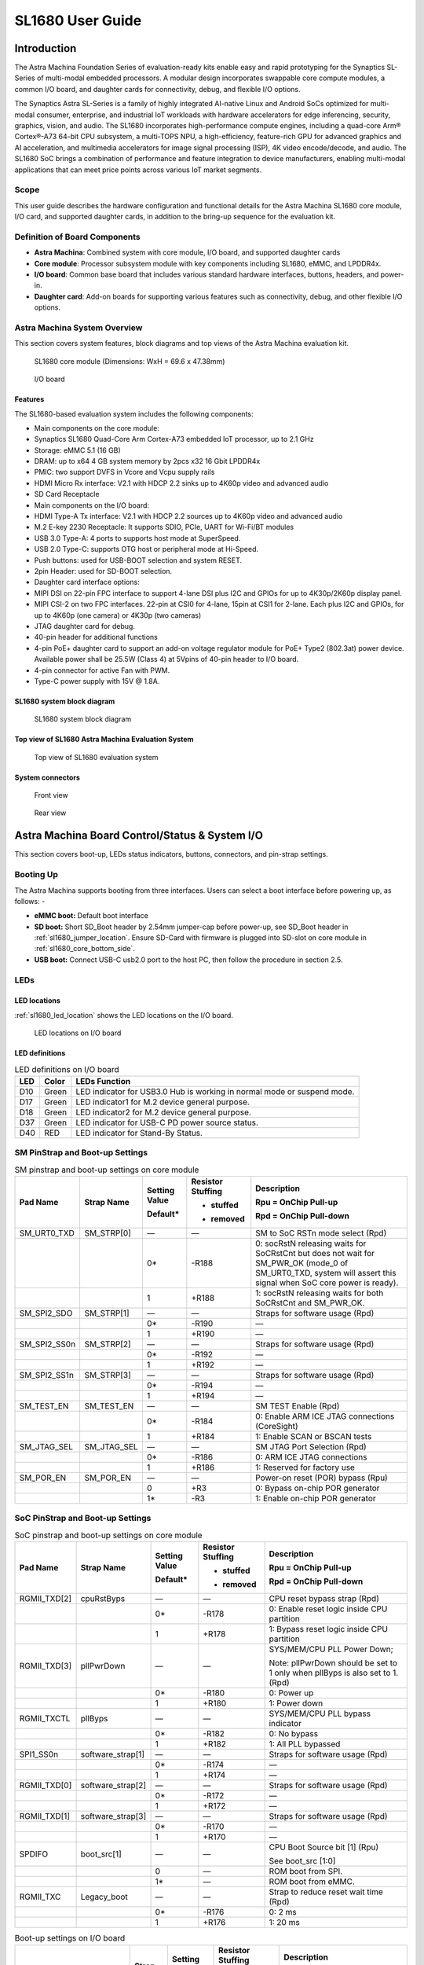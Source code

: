 SL1680 User Guide
*****************

Introduction
============

The Astra Machina Foundation Series of evaluation-ready kits
enable easy and rapid prototyping for the Synaptics SL-Series of
multi-modal embedded processors. A modular design incorporates swappable
core compute modules, a common I/O board, and daughter cards for
connectivity, debug, and flexible I/O options.

The Synaptics Astra SL-Series is a family of highly integrated AI-native
Linux and Android SoCs optimized for multi-modal
consumer, enterprise, and industrial IoT workloads with hardware
accelerators for edge inferencing, security, graphics, vision, and
audio. The SL1680 incorporates high-performance compute engines,
including a quad-core Arm® Cortex®-A73 64-bit CPU subsystem, a
multi-TOPS NPU, a high-efficiency, feature-rich GPU for advanced
graphics and AI acceleration, and multimedia accelerators for image
signal processing (ISP), 4K video encode/decode, and audio. The SL1680
SoC brings a combination of performance and feature integration to
device manufacturers, enabling multi-modal applications that can meet
price points across various IoT market segments.

Scope
-----

This user guide describes the hardware configuration and functional
details for the Astra Machina SL1680 core module, I/O card, and
supported daughter cards, in addition to the bring-up sequence for the
evaluation kit.

Definition of Board Components
------------------------------

-  **Astra Machina**: Combined system with core module, I/O board, and
   supported daughter cards

-  **Core module**: Processor subsystem module with key components
   including SL1680, eMMC, and LPDDR4x.

-  **I/O board**: Common base board that includes various standard
   hardware interfaces, buttons, headers, and power-in.

-  **Daughter card**: Add-on boards for supporting various features such
   as connectivity, debug, and other flexible I/O options.

Astra Machina System Overview
-----------------------------

This section covers system features, block diagrams and top views of the
Astra Machina evaluation kit.

.. figure:: ./media/sl1680/image5.png
   :width: 6.0625in
   :height: 3.67442in

   SL1680 core module (Dimensions: WxH = 69.6 x 47.38mm)

.. figure:: ./media/sl1680/image6.png
   :width: 4.27729in
   :height: 3.29114in

   I/O board

Features
~~~~~~~~

The SL1680-based evaluation system includes the following components:

-  Main components on the core module:

-  Synaptics SL1680 Quad-Core Arm Cortex-A73
   embedded IoT processor, up to 2.1 GHz

-  Storage: eMMC 5.1 (16 GB)

-  DRAM: up to x64 4 GB system memory by 2pcs x32 16 Gbit LPDDR4x

-  PMIC: two support DVFS in Vcore and Vcpu supply rails

-  HDMI Micro Rx interface: V2.1 with HDCP 2.2 sinks up to 4K60p video
   and advanced audio

-  SD Card Receptacle

-  Main components on the I/O board:

-  HDMI Type-A Tx interface: V2.1 with HDCP 2.2 sources up to 4K60p
   video and advanced audio

-  M.2 E-key 2230 Receptacle: It supports SDIO, PCIe, UART for Wi-Fi/BT
   modules

-  USB 3.0 Type-A: 4 ports to supports host mode at SuperSpeed.

-  USB 2.0 Type-C: supports OTG host or peripheral mode at Hi-Speed.

-  Push buttons: used for USB-BOOT selection and system RESET.

-  2pin Header: used for SD-BOOT selection.

-  Daughter card interface options:

-  MIPI DSI on 22-pin FPC interface to support 4-lane DSI plus I2C and
   GPIOs for up to 4K30p/2K60p display panel.

-  MIPI CSI-2 on two FPC interfaces. 22-pin at CSI0 for 4-lane, 15pin at
   CSI1 for 2-lane. Each plus I2C and GPIOs, for up to 4K60p (one
   camera) or 4K30p (two cameras)

-  JTAG daughter card for debug.

-  40-pin header for additional functions

-  4-pin PoE+ daughter card to support an add-on voltage regulator
   module for PoE+ Type2 (802.3at) power device. Available power shall
   be 25.5W (Class 4) at 5Vpins of 40-pin header to I/O board.

-  4-pin connector for active Fan with PWM.

-  Type-C power supply with 15V @ 1.8A.

SL1680 system block diagram
~~~~~~~~~~~~~~~~~~~~~~~~~~~

.. figure:: ./media/sl1680/image7.svg

   SL1680 system block diagram

Top view of SL1680 Astra Machina Evaluation System
~~~~~~~~~~~~~~~~~~~~~~~~~~~~~~~~~~~~~~~~~~~~~~~~~~

.. figure:: ./media/sl1680/image8.png
   :width: 5in
   :height: 3.46688in

   Top view of SL1680 evaluation system

System connectors 
~~~~~~~~~~~~~~~~~~

.. figure:: ./media/sl1680/image9.png
   :width: 5in
   :height: 2.53052in

   Front view

.. figure:: ./media/sl1680/image10.png
   :width: 5in
   :height: 2.59591in

   Rear view

Astra Machina Board Control/Status & System I/O
===============================================

This section covers boot-up, LEDs status indicators, buttons,
connectors, and pin-strap settings.

Booting Up
----------

The Astra Machina supports booting from three interfaces. Users can
select a boot interface before powering up, as follows: -

-  **eMMC boot:** Default boot interface

-  **SD boot:** Short SD_Boot header by 2.54mm jumper-cap before
   power-up, see SD_Boot header in :ref:`sl1680_jumper_location`. Ensure SD-Card with
   firmware is plugged into SD-slot on core module in :ref:`sl1680_core_bottom_side`.

-  **USB boot:** Connect USB-C usb2.0 port to the host PC, then follow
   the procedure in section 2.5.

LEDs
----

LED locations
~~~~~~~~~~~~~

:ref:`sl1680_led_location` shows the LED locations on the I/O board.

.. _sl1680_led_location:

.. figure:: ./media/sl1680/image11.png
   :width: 6.24684in
   :height: 4.9161in

   LED locations on I/O board

LED definitions
~~~~~~~~~~~~~~~

.. table:: LED definitions on I/O board

    === ===== =======================================================================
    LED Color LEDs Function
    === ===== =======================================================================
    D10 Green LED indicator for USB3.0 Hub is working in normal mode or suspend mode.
    D17 Green LED indicator1 for M.2 device general purpose.
    D18 Green LED indicator2 for M.2 device general purpose.
    D37 Green LED indicator for USB-C PD power source status.
    D40 RED   LED indicator for Stand-By Status.
    === ===== =======================================================================

SM PinStrap and Boot-up Settings
--------------------------------

.. table:: SM pinstrap and boot-up settings on core module

    ============ =========== ============= ================= ==============================================================================================================================================================
    Pad Name     Strap Name  Setting Value Resistor Stuffing Description

                             Default\*     + stuffed         Rpu = OnChip Pull-up

                                           - removed         Rpd = OnChip Pull-down
    ============ =========== ============= ================= ==============================================================================================================================================================
    SM_URT0_TXD  SM_STRP[0]  —             —                 SM to SoC RSTn mode select (Rpd)
    \                        0\*           -R188             0: socRstN releasing waits for SoCRstCnt but does not wait for SM_PWR_OK (mode_0 of SM_URT0_TXD, system will assert this signal when SoC core power is ready).
    \                        1             +R188             1: socRstN releasing waits for both SoCRstCnt and SM_PWR_OK.
    SM_SPI2_SDO  SM_STRP[1]  —             —                 Straps for software usage (Rpd)
    \                        0\*           -R190             —
    \                        1             +R190             —
    SM_SPI2_SS0n SM_STRP[2]  —             —                 Straps for software usage (Rpd)
    \                        0\*           -R192             —
    \                        1             +R192             —
    SM_SPI2_SS1n SM_STRP[3]  —             —                 Straps for software usage (Rpd)
    \                        0\*           -R194             —
    \                        1             +R194             —
    SM_TEST_EN   SM_TEST_EN  —             —                 SM TEST Enable (Rpd)
    \                        0\*           -R184             0: Enable ARM ICE JTAG connections (CoreSight)
    \                        1             +R184             1: Enable SCAN or BSCAN tests
    SM_JTAG_SEL  SM_JTAG_SEL —             —                 SM JTAG Port Selection (Rpd)
    \                        0\*           -R186             0: ARM ICE JTAG connections
    \                        1             +R186             1: Reserved for factory use
    SM_POR_EN    SM_POR_EN   —             —                 Power-on reset (POR) bypass (Rpu)
    \                        0             +R3               0: Bypass on-chip POR generator
    \                        1\*           -R3               1: Enable on-chip POR generator
    ============ =========== ============= ================= ==============================================================================================================================================================

SoC PinStrap and Boot-up Settings
---------------------------------

.. table:: SoC pinstrap and boot-up settings on core module

    ============ ================= ============= ================= =============================================================================
    Pad Name     Strap Name        Setting Value Resistor Stuffing Description

                                   Default\*     + stuffed         Rpu = OnChip Pull-up

                                                 - removed         Rpd = OnChip Pull-down
    ============ ================= ============= ================= =============================================================================
    RGMII_TXD[2] cpuRstByps        —             —                 CPU reset bypass strap (Rpd)
    \                              0\*           -R178             0: Enable reset logic inside CPU partition
    \                              1             +R178             1: Bypass reset logic inside CPU partition
    RGMII_TXD[3] pllPwrDown        —             —                 SYS/MEM/CPU PLL Power Down;

                                                                   Note: pllPwrDown should be set to 1 only when pllByps is also set to 1. (Rpd)
    \                              0\*           -R180             0: Power up
    \                              1             +R180             1: Power down
    RGMII_TXCTL  pllByps           —             —                 SYS/MEM/CPU PLL bypass indicator
    \                              0\*           -R182             0: No bypass
    \                              1             +R182             1: All PLL bypassed
    SPI1_SS0n    software_strap[1] —             —                 Straps for software usage (Rpd)
    \                              0\*           -R174             —
    \                              1             +R174             —
    RGMII_TXD[0] software_strap[2] —             —                 Straps for software usage (Rpd)
    \                              0\*           -R172             —
    \                              1             +R172             —
    RGMII_TXD[1] software_strap[3] —             —                 Straps for software usage (Rpd)
    \                              0\*           -R170             —
    \                              1             +R170             —
    SPDIFO       boot_src[1]       —             —                 CPU Boot Source bit [1] (Rpu)

                                                                   See boot_src [1:0]
    \                              0             —                 ROM boot from SPI.
    \                              1\*           —                 ROM boot from eMMC.
    RGMII_TXC    Legacy_boot       —             —                 Strap to reduce reset wait time (Rpd)
    \                              0\*           -R176             0: 2 ms
    \                              1             +R176             1: 20 ms
    ============ ================= ============= ================= =============================================================================

.. table:: Boot-up settings on I/O board

    =========================== ========== ============= ================= =================================================================================
    Net Name                    Strap Name Setting Value Resistor Stuffing Description

                                           Default\*     + stuffed         Rpu = OnChip Pull-up

                                                         - removed         Rpd = OnChip Pull-down
    =========================== ========== ============= ================= =================================================================================
    USB_BOOTn                   USB-Boot   —             —                 ROM code uses this strap to determine if booting from USB or not (Rpu)
    \                                      0             —                 0: Boot from USB when USB-BOOT button is pressed while system reset de-assertion.
    \                                      1\*           —                 1: Boot from the device select by boot_src[1]
    CONN-SPI.VDDIO1P8.BOOT_SRC1 SD-Boot    —             —                 ROM code uses this strap to determine if booting from SD_Card or not (Rpu)
    \                                      0             —                 0: Boot from SD_Card when SD_Boot header is on while system reset de-assertion.
    \                                      1\*           —                 1: Boot from the device select by boot_src[1] when SD_Boot Header is off.
    =========================== ========== ============= ================= =================================================================================

Hardware Manual Button Settings
-------------------------------

.. table:: Hardware manual button settings definitions on I/O board

    ============= ==================== ======= ================================================================================================
    Switch Block  Type                 Setting Function
    ============= ==================== ======= ================================================================================================
    SW6 (RESET)   Momentary Pushbutton Push    SL1680 Reset Key asserted
    \                                  Release Key de-asserted
    SW7(USB_BOOT) Momentary Pushbutton Push    USB boot Key asserted. Needs combo RESET button. Read below steps on how to enter USB-Boot mode.
    \                                  Release Key de-asserted
    ============= ==================== ======= ================================================================================================

To enter USB-Boot mode, follow these steps:

.. note::

    Prior to these steps, make sure the USB driver is installed successfully on the PC host side. For details, please
    reference :doc:`/linux/index`.

1. Push RESET button to assert system reset to SL1680.

2. Keep pushing RESET button and push USB_BOOT button at the same time
   for 1-2 seconds.

3. Release RESET button while holding USB_BOOT button, so SL1680 enters
   USB-Boot mode.

4. Check and wait for the console print… messages.

   Once the console print is returned and entered USB boot successfully,
   release USB_BOOT button.

.. figure:: ./media/sl1680/image12.png

   Locations of manual buttons on I/O board

Hardware Jumper Settings
------------------------

.. table:: Hardware jumper settings definitions on I/O board

    ======= ================= ========== =======================================================================
    Ref Des Type              Pin        Description

                              Connection
    ======= ================= ========== =======================================================================
    JP1     2x1 2.54mm header 1-2        SD_Boot selection
    \                                    -  Open: Boot from the device select by boot_src[1]
    \                                    -  Short: Boot from SD_Card while power-up or system reset de-assertion
    ======= ================= ========== =======================================================================

To enter SD-Boot mode, follow these steps:

.. note::

   Prior to these steps, make sure SD-Card with firmware is plugged into
   SD-slot on the core module.

1. Short SD_Boot header by 2.54mm jumper-cap before power-up.

2. Power-up system, then boot-up from SD_Card.

:ref:`sl1680_jumper_location` shows the Header locations on the I/O board.

.. _sl1680_jumper_location:

.. figure:: ./media/sl1680/image13.png

   Locations of jumper on I/O board

SL1680 Evaluation System Connectors
-----------------------------------

Locations of core module connectors on top side
~~~~~~~~~~~~~~~~~~~~~~~~~~~~~~~~~~~~~~~~~~~~~~~

.. figure:: ./media/sl1680/image14.svg

   Locations on core module top side

Locations of core module connectors on bottom side
~~~~~~~~~~~~~~~~~~~~~~~~~~~~~~~~~~~~~~~~~~~~~~~~~~

.. _sl1680_core_bottom_side:

.. figure:: ./media/sl1680/image15.svg

   Locations on core module bottom side

Core module connector definitions
~~~~~~~~~~~~~~~~~~~~~~~~~~~~~~~~~

.. table:: Core module connector definitions

    ======= ========================= ========= ===========================================
    Main    Connecting Boards/Devices Functions Remarks
            (Ref Des if any)
    Ref Des
    ======= ========================= ========= ===========================================
    J205    HDMI Sink                 HDMI_Rx   For off-board HDMI source host connection.
    J16     MicroSD Card              SDIO card For micro-SD type of memory card extension.
    ======= ========================= ========= ===========================================

Locations of I/O board connectors on top side
~~~~~~~~~~~~~~~~~~~~~~~~~~~~~~~~~~~~~~~~~~~~~

.. figure:: ./media/sl1680/image16.png

   Locations on I/O board top side

Locations of I/O board connectors on bottom side
~~~~~~~~~~~~~~~~~~~~~~~~~~~~~~~~~~~~~~~~~~~~~~~~

.. figure:: ./media/sl1680/image17.svg

   Locations on I/O board bottom side

I/O board connector definitions
~~~~~~~~~~~~~~~~~~~~~~~~~~~~~~~

.. table:: I/O board connector definitions

    ======= ========================= =========================================== ==============================================================================
    Main    Connecting Boards/Devices Functions                                   Remarks
            (Ref Des if any)
    Ref Des
    ======= ========================= =========================================== ==============================================================================
    J1      ISP D/C                   SPI                                         12-pin daughter card to support offline program SPI NOR flash on core module
    J2      RJ45 cable                Giga Ethernet                               For Wired Ethernet connection
    J12     HDMI Sink                 HDMI TX                                     For off-board HDMI Sink device connection
    J13     FAN                       Heat Dissipation w/ FAN                     Active FAN with PWM
    J17     M.2 2230 D/C              SDIO and PCIe                               1x1/2x2 WiFi/Bluetooth card via SDIO or PCIe
    J22     Debug Board               JTAG                                        XDB debugger for debugging
    J32     40-pins Header            Uart,I2C,SPI,PDM,I2SI/O, GPIOs,STS1,PWM,ADC Flexible for support various D/C
    J34     PoE+ D/C                  PoE+                                        4-pin PoE+ daughter card with supporting an add-on 5V voltage to 40pin Header.
    J206    MIPI-CSI0 adaptor         MIPI-CSI                                    For MIPI-CSI x4 lane extension, like camera
    J207    MIPI-CSI1 adaptor         MIPI-CSI                                    For MIPI-CSI x2 lane extension, like camera
    J208    MIPI-DSI adaptor          MIPI-DSI                                    For MIPI-DSI x4 lane extension, like panel
    J210    USB Device                USB 3.0 x2                                  For USB3.0 extension in Device mode only
    J213    TypeC power source        Power Supply                                Power for Astra Machina rated at 15V/1.8A
    J215    USB Device                USB2.0 OTG                                  For USB2.0 extension, in either Host or Device mode
    J216    USB Device                USB 3.0 x2                                  For USB3.0 extension in Device mode only
    ======= ========================= =========================================== ==============================================================================

Daughter Cards
==============

A set of daughter cards supplements the Astra Machina system with a
range of extensible and configurable functionalities including Wi-Fi and
Bluetooth connectivity, debug options and general purpose I/O. Details
of currently supported daughter cards are described in this section.

Debug Board 
------------

Debug Board (Rev5) allows users to communicate with the SL1680 system
over JTAG through a Debugger on a PC host. While connecting the Astra
Machina and debug board with a 20-pin flat cable, align pin-1 of the
2x10 cable socket at the debug board side with pin-1 of 2x6 header J22
on the evaluation system.

Users may communicate with SL1680 over UART on a PC host by using a
UART to USB cable commonly available. See the Astra Machina webpage
for a list of qualified parts. As an option, the debug board also
provides such bridging function based on the Silicon Labs CP2102. A
virtual COM port driver is required, and can be downloaded from the
`vendor website <https://www.silabs.com/products/development-tools/software/usb-to-uart-bridge-vcp-drivers>`__
and installed on the host PC.

UART on the evaluation system and the PC host USB are digitally
isolated, with no direct conductive path, eliminating ground loop and
back-drive issues when either is powered down.

:ref:`sl1680_uart` shows debug board connectivity facilitating UART and JTAG
communications.

.. _sl1680_uart:

.. figure:: ./media/sl1680/image18.png
   :width: 6.48644in
   :height: 2.31262in

   Debug board connectivity for UART and JTAG

M.2 Card
--------

An M.2 E-Key socket J17 is provided for a variety of modules in the M.2
form factor. Typical applicable modules support Wi-Fi/BT devices with
SDIO or PCIE signal interfaces.

Available modules:

-  Ampak AP12275_M2P with SYN43752 2x2 WiFi6/BT5.3 2x2 over PCIE on M.2
   adaptor

-  Ampak AP12276_M2P with SYN43756 2x2 WiFi6E/BT5.3 2x2 over PCIE on M.2
   adaptor

260-Pins SODIMM Definition
--------------------------

A 260-Pins SODIMM connector (PN: TE_2309413-1) joins the core module and
the I/O board. Table 9 shows the assignment for the 260-Pins.

.. table:: 260-Pins SODIMM definition

    ============================== ==== =============== ==== ================================
    Assignment                     Pin# 260-Pins SODIMM Pin# Assignment
    ============================== ==== =============== ==== ================================
    VDDM_LPQ_control (From IO_Exp) 2                    1    N.A
    SPI1_SDO (USB_BOOTn)           4                    3    N.A
    SPI1_SCLK                      6                    5    N.A
    VDDM_control (From IO_Exp)     8                    7    N.A
    HDMI_RX.V3P3.CEC               10                   9    N.A
    SPI1_SDI                       12                   11   N.A
    SPI1_SS0n                      14                   13   N.A
    External_Boot_SRC0             16                   15   N.A
    N.A                            18                   17   N.A
    N.A                            20                   19   N.A
    N.A                            22                   21   N.A
    N.A                            24                   23   N.A
    GND                            26                   25   N.A
    MIPI_CSI1_RD0p                 28                   27   N.A
    MIPI_CSI1_RD0n                 30                   29   N.A
    GND                            32                   31   N.A
    MIPI_CSI1_RD1n                 34                   33   N.A
    MIPI_CSI1_RD1p                 36                   35   N.A
    GND                            38                   37   N.A
    MIPI_CSI1_RCKp                 40                   39   N.A
    MIPI_CSI1_RCKn                 42                   41   N.A
    GND                            44                   43   N.A
    USB2_Dn                        46                   45   N.A
    USB2_Dp                        48                   47   N.A
    GND                            50                   49   N.A
    USB3_RXp                       52                   51   N.A
    USB3_RXn                       54                   53   GND
    GND                            56                   55   MIPI_CSI0_RD2n
    USB3_TXp                       58                   57   MIPI_CSI0_RD2p
    USB3_TXn                       60                   59   GND
    GND                            62                   61   MIPI_CSI0_RD3n
    USB3_USB20.Dp                  64                   63   MIPI_CSI0_RD3p
    USB3_USB20.Dn                  66                   65   GND
    GND                            68                   67   MIPI_CSI0_RD1p
    USB2_IDPIN                     70                   69   MIPI_CSI0_RD1n
    PWR_OTG_VBUS                   72                   71   GND
    PWR_USB3_VBUS                  74                   73   MIPI_CSI0_RD0n
    I2S3_BCLK                      76                   75   MIPI_CSI0_RD0p
    I2S3_DI                        78                   77   GND
    I2S3_DO                        80                   79   MIPI_CSI0_RCKp
    2S3_LRCK                       82                   81   MIPI_CSI0_RCKn
    I2S2_DI[0]                     84                   83   GND
    PDM_DI0                        86                   85   PCIe_RX1p
    PDM_DI1                        88                   87   PCIe_RX1n
    PDM_CLKO                       90                   89   GND
    I2S2_BCLK                      92                   91   PCIe_TX1n
    I2S2_LRCK                      94                   93   PCIe_TX1p
    GPIO10                         96                   95   GND
    FAN_TACH_Control               98                   97   PCIe_RX0p
    SPDIFO                         100                  99   PCIe_RX0n
    FAN_PWM                        102                  101  GND
    I2S1_BCLK                      104                  103  PCIe_TX0n
    EXPANDER_INT-REQn              106                  105  PCIe_TX0p
    BOOT_SRC1                      108                  107  GND
    I2S1_DO0                       110                  109  PCIe_CLKp
    I2S1_MCLK                      112                  111  PCIe_CLKn
    I2S1_LRCK                      114                  113  GND
    ADCI[0]                        116                  115  MIPI_DSI_TD0n
    ADCI[1]                        118                  117  MIPI_DSI_TD0p
    URT0_TXD                       120                  119  GND
    URT0_RXD                       122                  121  MIPI_DSI_TD1n
    SPI2_SDI                       124                  123  MIPI_DSI_TD1p
    SPI2_SCLK                      126                  125  GND
    SPI2_SDO                       128                  127  MIPI_DSI_TCKp
    SPI2_SS3n                      130                  129  MIPI_DSI_TCKn
    USB2_OCn                       132                  131  GND
    SPI2_SS1n                      134                  133  MIPI_DSI_TD3n
    SPI2_SS0n                      136                  135  MIPI_DSI_TD3p
    SM_TW3_SDA                     138                  137  GND
    SM_TW3_SCL                     140                  139  MIPI_DSI_TD2p
    N.A                            142                  141  MIPI_DSI_TD2n
    N.A                            144                  143  GND
    N.A                            146                  145  GND
    N.A                            148                  147  HDMI_TX_TCKn
    N.A                            150                  149  HDMI_TX_TCKp
    HDMITX_HPD                     152                  151  GND
    USB-C_Logic_INTn               154                  153  HDMI_TX_TD0n
    HDMI_TX_EDDC_SDA               156                  155  HDMI_TX_TD0p
    HDMI_TX_EDDC_SCL               158                  157  GND
    Levershift_EN# for 40P header  160                  159  HDMI_TX_TD1n
    SM_HDMI_CEC                    162                  161  HDMI_TX_TD1p
    RSTIn\@PU                      164                  163  GND
    JTAG_TDO                       166                  165  HDMI_TX_TD2n
    JTAG_TDI.SoC_WakeUp#           168                  167  HDMI_TX_TD2p
    JTAG_TMS                       170                  169  GND
    N.A                            172                  171  HDMITX-eARC_RXn
    N.A                            174                  173  HDMITX-eARC_RXp
    GPIO39                         176                  175  GND
    TW2B_SDA                       178                  177  HDMI_TX_PWR_EN
    TW2B_SCL                       180                  179  JTAG_TCK
    TW0_SDA                        182                  181  GPIO38
    TW0_SCL                        184                  183  JTAG_TRSTn
    URT3_CTSn for M.2              186                  185  GPIO36
    URT3_RTSn for M.2              188                  187  URT3_RXD for M.2
    PWM1                           190                  189  GPIO37
    GND                            192                  191  URT3_TXD for M.2
    PWR_1V8                        194                  193  N.A
    PWR_1V8                        196                  195  N.A
    PWR_1V8_CTL                    198                  197  N.A
    PWR_1V8_CTL                    200                  199  N.A
    PWR_3V3_CTL                    202                  201  TW1B_SCL
    PWR_3V3_CTL                    204                  203  TW1B_SDA
    GND                            206                  205  USB_BOOTn
    M.2_WIFI_SDIO_CLK              208                  207  Vcore/Vcpu control (From IO_Exp)
    GND                            210                  209  GePHY_LED1&&STRP[CFG_LDO0]
    M.2_WIFI_SDIO_CMD              212                  211  GePHY_LED2&&STRP[CFG_LDO1]
    GND                            214                  213  GND
    M.2_WIFI_SDIO_D0               216                  215  RJ45_MDIP0
    GND                            218                  217  RJ45_MDIN0
    M.2_WIFI_SDIO_D1               220                  219  GND
    GND                            222                  221  RJ45_MDIP1
    M.2_WIFI_SDIO_D2               224                  223  RJ45_MDIN1
    GND                            226                  225  GND
    M.2_WIFI_SDIO_D3               228                  227  RJ45_MDIP2
    GND                            230                  229  RJ45_MDIN2
    PWR_3V3-M.2                    232                  231  GND
    PWR_3V3-M.2                    234                  233  RJ45_MDIP3
    PWR_3V3-M.2                    236                  235  RJ45_MDIN3
    PWR_3V3                        238                  237  GND
    PWR_3V3                        240                  239  N.A
    PWR_3V3                        242                  241  N.A
    GND                            244                  243  GND
    GND                            246                  245  GND
    GND                            248                  247  GND
    GND                            250                  249  GND
    PWR_5V                         252                  251  PWR_5V
    PWR_5V                         254                  253  PWR_5V
    PWR_5V                         256                  255  PWR_5V
    PWR_5V                         258                  257  PWR_5V
    PWR_5V                         260                  259  PWR_5V
    ============================== ==== =============== ==== ================================

40-Pin Header
-------------

A 40-pin GPIO header with 0.1-inch (2.54mm) pin pitch is on the top edge
of the I/O board. Any of the general-purpose 3.3V pins can be configured
in software with a variety of alternative functions. For more
information, please refer to the *SL1680 Datasheet*.

.. note::
    Pin16/Pin18 are ADCI[0]/[1], the full-scale voltage is 1.2V @ max.

.. figure:: ./media/sl1680/image19.png
   :width: 5.34097in
   :height: 6.33681in

   40-Pins header definition


Pin-demuxing for Standard Interface Configuration
-------------------------------------------------

This section covers pin-demuxing configuration for the SL1680 evaluation
system .

For System Manager (SM), see :ref:`sl1680_sm_pindemux`.

For System on Chip (SoC), see :ref:`sl1680_soc_pindemux`.

.. _sl1680_sm_pindemux:

.. table:: SM Pin-demuxing usage

    ================================= ================ ================= ============ ======
    SL1680 System Manager (SM) Domain
    ================================= ================ ================= ============ ======
    Pad/Pin Name                      Default Usage    Direction         Mode Setting
    **SM_TWSI**                       SM_TW2_SCL       IO:RX_EDID_SCL    OUT          MODE_0
    \                                 SM_TW2_SDA       IO:RX_EDID_SDA    IN/OUT       MODE_0
    \                                 SM_TW3_SCL       IO:SM_TW3_SCL     OUT          MODE_1
    \                                 SM_TW3_SDA       IO:SM_TW3_SDA     IN/OUT       MODE_1
    **SM_JTAG**                       SM_TMS           IO:SM_GPIO[6]     IN/OUT       MODE_1
    \                                 SM_TDI           IO:SM_GPIO[7]     IN           MODE_1
    \                                 SM_TDO           IO:SM_GPO[8]      OUT          MODE_1
    **SM_UART0/1**                    SM_URT0_TXD      O:SM_URT0_TXD     OUT          MODE_0
    \                                 SM_URT0_RXD      I:SM_URT0_RXD     IN           MODE_0
    \                                 SM_URT1_TXD      IO:SM_TW2B_SCL    OUT          MODE_6
    \                                 SM_URT1_RXD      IO:SM_TW2B_SDA    IN/OUT       MODE_6
    **SM_SPI2**                       SM_SPI2_SS0n     O:SM_SPI2_SS0n    OUT          MODE_0
    \                                 SM_SPI2_SS1n     O:SM_SPI2_SS1n    OUT          MODE_1
    \                                 SM_SPI2_SS2n     IO:SM_GPIO[15]    IN           MODE_2
    \                                 SM_SPI2_SS3n     O:SM_SPI2_SS3n    OUT          MODE_1
    \                                 SM_SPI2_SDO      O:SM_SPI2_SDO     OUT          MODE_0
    \                                 SM_SPI2_SDI      I:SM_SPI2_SDI     IN           MODE_0
    \                                 SM_SPI2_SCLK     O:SM_SPI2_SCLK    OUT          MODE_0
    **SM_HDMI**                       SM_HDMI_TX_HPD   IO:SM_GPIO[2]     OUT          MODE_0
    \                                 SM_HDMI_CEC      IO:SM_HDMI_CEC    IN/OUT       MODE_1
    \                                 SM_HDMI_RX_HPD   IO:SM_GPIO[20]    OUT          MODE_1
    \                                 SM_HDMI_RX_PWR5V I:SM_HDMIRX_PWR5V IN           MODE_0
    ================================= ================ ================= ============ ======

.. _sl1680_soc_pindemux:

.. table:: SoC Pin-demuxing usage

    ================================== ================ ============== ============ ======
    SL1680 System-on-chip (SoC) Domain
    ================================== ================ ============== ============ ======
    Pad/Pin Name                       Default Usage    Direction      Mode Setting
    **SDIO**                           SDIO_CDn         IO:SDIO_CDn    IN           MODE_0
    \                                  SDIO_WP          IO:GPIO[44]    OUT          MODE_1
    **SPI1**                           SPI1_SS3n        IO:TW1B_SDA    IN/OUT       MODE_3
    \                                  SPI1_SS2n        IO:TW1B_SCL    OUT          MODE_3
    \                                  SPI1_SS1n        O:PWM[1]       OUT          MODE_4
    \                                  SPI1_SS0n        O:SPI1_SS0n    OUT          MODE_0
    \                                  SPI1_SDO         O:SPI1_SDO     OUT          MODE_0
    \                                  SPI1_SCLK        O:SPI1_SCLK    OUT          MODE_0
    \                                  SPI1_SDI         I:SPI1_SDI     IN           MODE_0
    **TW0**                            TW0_SCL          IO:TW0_SCL     OUT          MODE_1
    \                                  TW0_SDA          IO:TW0_SDA     IN/OUT       MODE_1
    **STS0/1**                         STS0_CLK         I:URT3_RXD     IN           MODE_4
    \                                  STS0_SOP         O:URT3_TXD     OUT          MODE_4
    \                                  STS0_SD          I:URT3_CTSn    IN           MODE_4
    \                                  STS0_VALD        O:URT3_RTSn    OUT          MODE_4
    \                                  STS1_CLK         IO:GPIO[39]    IN/OUT       MODE_0
    \                                  STS1_SOP         IO:GPIO[38]    IN/OUT       MODE_0
    \                                  STS1_SD          IO:GPIO[37]    IN/OUT       MODE_0
    \                                  STS1_VALD        IO:GPIO[36]    IN/OUT       MODE_0
    **USB2**                           USB2_DRV_VBUS    IO:GPIO[55]    OUT          MODE_1
    **RGMII**                          RGMII_MDC        O:RGMII_MDC    OUT          MODE_0
    \                                  RGMII_MDIO       IO:RGMII_MDIO  IN/OUT       MODE_0
    \                                  RGMII_TXC        O:RGMII_TXC    OUT          MODE_0
    \                                  RGMII_TXD[0]     O:RGMII_TXD[0] OUT          MODE_0
    \                                  RGMII_TXD[1]     O:RGMII_TXD[1] OUT          MODE_0
    \                                  RGMII_TXD[2]     O:RGMII_TXD[2] OUT          MODE_0
    \                                  RGMII_TXD[3]     O:RGMII_TXD[3] OUT          MODE_0
    \                                  RGMII_TXCTL      O:RGMII_TXCTL  OUT          MODE_0
    \                                  RGMII_RXC        I:RGMII_RXC    IN           MODE_0
    \                                  RGMII_RXD[0]     I:RGMII_RXD[0] IN           MODE_0
    \                                  RGMII_RXD[1]     I:RGMII_RXD[1] IN           MODE_0
    \                                  RGMII_RXD[2]     I:RGMII_RXD[2] IN           MODE_0
    \                                  RGMII_RXD[3]     I:RGMII_RXD[3] IN           MODE_0
    \                                  RGMII_RXCTL      I:RGMII_RXCTL  IN           MODE_0
    **I2S1**                           I2S1_MCLK        IO:I2S1_MCLK   OUT          MODE_1
    \                                  I2S1_LRCK        IO:I2S1_LRCKIO IN/OUT       MODE_1
    \                                  I2S1_BCLK        IO:I2S1_BCLKIO IN/OUT       MODE_1
    \                                  I2S1_DO[0]       O:I2S1_DO[0]   OUT          MODE_1
    \                                  I2S1_DO[1]       IO:GPIO[17]    IN           MODE_0
    \                                  I2S1_DO[2]       O:PWM[2]       OUT          MODE_2
    \                                  I2S1_DO[3]       IO:GPIO[15]    IN           MODE_0
    **I2S2**                           I2S2_MCLK        IO:PDMB_CLKIO  OUT          MODE_2
    \                                  I2S2_LRCK        IO:I2S2_LRCKIO IN/OUT       MODE_1
    \                                  I2S2_BCLK        IO:I2S2_BCLKIO IN/OUT       MODE_1
    \                                  I2S2_DI[0]       I:I2S2_DI[0]   IN           MODE_1
    \                                  I2S2_DI[1]       IO:GPIO[10]    IN/OUT       MODE_0
    \                                  I2S2_DI[2]       I:PDMA_DI[1]   IN           MODE_2
    \                                  I2S2_DI[3]       I:PDMA_DI[0]   IN           MODE_2
    **I2S3**                           I2S3_LRCK        IO:I2S3_LRCKIO IN/OUT       MODE_1
    \                                  I2S3_BCLK        IO:I2S3_BCLKIO IN/OUT       MODE_1
    \                                  I2S3_DI          I:I2S3_DI      IN           MODE_1
    \                                  I2S3_DO          O:I2S3_DO      OUT          MODE_1
    **SPDIF**                          SPDIFO           O:SPDIFO       OUT          MODE_1
    \                                  SPDIFI           IO:GPIO[4]     IN           MODE_0
    **HDMI_TX_EDDC**                   HDMI_TX_EDDC_SCL IO:TX_EDDC_SCL OUT          MODE_0
    \                                  HDMI_TX_EDDC_SDA IO:TX_EDDC_SDA IN/OUT       MODE_0
    ================================== ================ ============== ============ ======

Pin-demuxing for GPIO/GPO Configuration
---------------------------------------

This section covers pin-demuxed GPIO/GPO usage of SM (:ref:`sl1680_sm_gpio`) and SoC (:ref:`sl1680_soc_gpio`) domains.

.. _sl1680_sm_gpio:

.. table:: SM GPIO/GPO usage

    ============ ============= ========= ===================================== =================================================
    SL1680 SM    Availability  Direction Default Function                      GPIO Signaling
    GPIO/GPO
    ============ ============= ========= ===================================== =================================================
    SM_GPIO [0]  Not Available OUT       IO:RX_EDID_SCL                        —
    SM_GPIO [1]  Not Available IN/OUT    IO:RX_EDID_SDA                        —
    SM_GPIO [2]  MODE_0        OUT       HDMI-RX_HPD_MUTEn                     0: Assertion MUTE for HDMI-RX HPD
    \                                                                          1: De-assertion to align PWR_5V status
    SM_GPIO [3]  Not Available IN/OUT    SM_HDMI_CEC                           —
    SM_GPIO [4]  Not Available OUT       IO:SM_TW2B_SCL                        —
    SM_GPIO [5]  Not Available IN/OUT    IO:SM_TW2B_SDA                        —
    SM_GPIO [6]  MODE_1        IN/OUT    Not Assigned                          —
    SM_GPIO [7]  MODE_1        IN        GePHY_WAKE\#                          0: Triggered Wakeup from M.2 and GE
    \                                                                          1: Idle
    SM_GPO [8]   MODE_1        OUT       GePHY_RST\#                           0: De-assertion
    \                                                                          1: Assertion Reset for GE PHY IC
    SM_GPIO [9]  Not Available OUT       IO:SM_TW3_SCL                         —
    SM_GPIO [10] Not Available IN/OUT    IO:SM_TW3_SDA                         —
    SM_GPIO [11] MODE_0        OUT       O:SM_SPI2_SCLK                        —
    SM_GPIO [12] MODE_0        IN        I:SM_SPI2_SDI                         —
    SM_GPO [13]  MODE_0        OUT       O:SM_SPI2_SDO                         —
    SM_GPIO [14] MODE_1        OUT       O:SM_SPI2_SS3n                        —
    SM_GPO [15]  MODE_2        IN        USB2_Ocn                              0: Assertion for Over-Current on USB2.0 Connector
    \                                                                          1: Idle
    SM_GPO [16]  MODE_1        OUT       O:SM_SPI2_SS1n                        —
    SM_GPO [17]  MODE_0        OUT       O:SM_SPI2_SS0n                        —
    SM_GPIO [18] Not Available IN        I:SM_URT0_RXD                         —
    SM_GPO [19]  Not Available OUT       O:SM_URT0_TXD                         —
    SM_GPIO [20] MODE_1        OUT       Level shifter enable for 40pin Header 0: Enable
    \                                                                          1: Disable
    SM_GPIO [21] Not Available IN        I:SM_HDMIRX_PWR5V                     —
    ============ ============= ========= ===================================== =================================================


.. _sl1680_soc_gpio:

.. table:: SoC GPIO/GPO Usage

    ============ ================ ============= ==================== =========================================
    SL1680 SoC   Availability     Direction     Default Function     GPIO Signaling
    GPIO/GPO
    ============ ================ ============= ==================== =========================================
    SOC_GPIO[0]  Not Available    IN            I:I2S3_DI            M.2 I2S_DI
    SOC_GPIO[1]  Not Available    OUT           O:I2S3_DO            M.2 I2S_DO
    SOC_GPIO[2]  Not Available    IN/OUT        IO:I2S3_BCLKIO       M.2 I2S_BCLK
    SOC_GPIO[3]  Not Available    IN/OUT        IO:I2S3_LRCKIO       M.2 I2S_LRCLK
    SOC_GPIO[4]  MODE_0           IN            FAN_TACH_CON         0: Error
    \                                                                1: Normal
    SOC_GPIO[5]  Not Available    IN/OUT        IO:TX_EDDC_SDA       —
    SOC_GPIO[6]  Not Available    OUT           IO:TX_EDDC_SCL       —
    SOC_GPO[7]   MODE_2           OUT           IO:PDMB_CLKIO        To 40Pin Header
    SOC_GPIO[8]  MODE_2           IN            I:PDMA_DI[0]         To 40Pin Header
    SOC_GPIO[9]  MODE_2           IN            I:PDMA_DI[1]         To 40Pin Header
    SOC_GPIO[10] MODE_0           IN/OUT        IO:GPIO[10]          To 40Pin Header
    SOC_GPIO[11] MODE_1           IN            I:I2S2_DI[0]         To 40Pin Header
    SOC_GPIO[12] MODE_1           IN/OUT        IO:I2S2_BCLKIO       To 40Pin Header
    SOC_GPIO[13] MODE_1           IN/OUT        IO:I2S2_LRCKIO       To 40Pin Header
    SOC_GPIO[14] Not Available    OUT           O:SPDIFO             In reserved
    SOC_GPIO[15] MODE_0           IN            USB-C-Logic \_INTn   0: USB2.0 host mode
    \                                                                1: USB2.0 device mode
    SOC_GPIO[16] MODE_2           OUT           O:PWM[2]             PWM for FAN
    SOC_GPIO[17] MODE_0           IN            EXT-GPIO_INTR#       0: Triggered interrupt from GPIO Expander
    \                                                                1: Idle
    SOC_GPIO[18] MODE_1           OUT           IO:I2S1_MCLK         To 40Pin Header
    SOC_GPO[19]  MODE_1           OUT           O:I2S1_DO[0]         To 40Pin Header
    SOC_GPIO[20] MODE_1           IN/OUT        IO:I2S1_BCLKIO       To 40Pin Header
    SOC_GPIO[21] MODE_1           IN/OUT        IO:I2S1_LRCKIO       To 40Pin Header
    SOC_GPO[22]  Not Available    OUT           O:RGMII_TXCTL        —
    SOC_GPO[23]  Not Available    OUT           O:RGMII_TXC          —
    SOC_GPO[24]  Not Available    OUT           O:RGMII_TXD[3]       —
    SOC_GPO[25]  Not Available    OUT           O:RGMII_TXD[2]       —
    SOC_GPO[26]  Not Available    OUT           O:RGMII_TXD[1]       —
    SOC_GPO[27]  Not Available    OUT           O:RGMII_TXD[0]       —
    SOC_GPIO[28] Not Available    IN/OUT        IO:RGMII_MDIO        —
    SOC_GPIO[29] Not Available    OUT           O:RGMII_MDC          —
    SOC_GPIO[30] Not Available    IN            I:RGMII_RXCTL        —
    SOC_GPIO[31] Not Available    IN            I:RGMII_RXC          —
    SOC_GPIO[32] Not Available    IN            I:RGMII_RXD[3]       —
    SOC_GPIO[33] Not Available    IN            I:RGMII_RXD[2]       —
    SOC_GPIO[34] Not Available    IN            I:RGMII_RXD[1]       —
    SOC_GPIO[35] Not Available    IN            I:RGMII_RXD[0]       —
    SOC_GPIO[36] MODE_0           IN/OUT        IO:GPIO[36]          To 40Pin Header
    SOC_GPIO[37] MODE_0           IN/OUT        IO:GPIO[37]          To 40Pin Header
    SOC_GPIO[38] MODE_0           IN/OUT        IO:GPIO[38]          To 40Pin Header
    SOC_GPIO[39] MODE_0           IN/OUT        IO:GPIO[39]          To 40Pin Header
    SOC_GPIO[40] *Not Available*  OUT           O:URT3_RTSn          For M.2 URT3_RTSn
    SOC_GPIO[41] *Not Available*  IN            I:URT3_CTSn          For M.2 URT3_CTSn
    SOC_GPIO[42] *Not Available*  OUT           O:URT3_TXD           For M.2 URT3_TXD
    SOC_GPIO[43] *Not Available*  IN            I:URT3_RXD           For M.2 URT3_RXD
    SOC_GPIO[44] MODE_1           OUT           MicroSD_PWR_ON       0: Power Down
    \                                                                1: Power Up
    SOC_GPIO[45] Not Available    IN            IO:SDIO_CDn          —
    SOC_GPIO[46] Not Available    IN/OUT        IO:TW0_SDA           —
    SOC_GPIO[47] Not Available    OUT           IO:TW0_SCL           —
    SOC_GPIO[48] Not Available    IN            I:SPI1_SDI           —
    SOC_GPIO[49] Not Available    OUT           O:SPI1_SCLK          —
    SOC_GPO[50]  Not Available    OUT           O:SPI1_SDO           —
    SOC_GPIO[51] Not Available    IN/OUT        IO:TW1B_SDA          —
    SOC_GPIO[52] Not Available    OUT           IO:TW1B_SCL          —
    SOC_GPIO[53] MODE_4           OUT           O:PWM[1]             To 40Pin Header
    SOC_GPO[54]  Not Available    OUT           O:SPI1_SS0n          —
    SOC_GPIO[55] MODE_1           OUT           HDMI-TX_PWR_ON       0: Power Down HDMI-TX 5V
    \                                                                1: Power Up
    ============ ================ ============= ==================== =========================================

GPIO Expanders Over I2C
-----------------------

Due to the considerable number of functionalities covered by the SL1680
evaluation system, most of the SL1680 digital pins that have GPIO/GPO
pin-demux options are used for other functions. As such, GPIO expanders
are used extensively to supplement system control purposes.

.. table:: GPIO expanders usage

    ======== ============== ====== ======= ========= =============== =====================================================
    Expander I2C#           Domain Voltage Direction Function        GPIO Signaling

    GPIO/GPO
    ======== ============== ====== ======= ========= =============== =====================================================
    GPIO0_0  SM_TW3 (0x43)  SM     3.3     OUT       VCPU/VCORE_ON#  0: Power ON VCPU/VCORE PMIC
    \                                                                1: Power OFF
    GPIO0_1  SM_TW3 (0x43)  SM     3.3     OUT       PWR_ON_DSI      0: Power OFF
    \                                                                1: Power ON
    GPIO0_2  SM_TW3 (0x43)  SM     3.3     OUT       VDDM_ON#        0: Power ON all VDDM PMICs (1V8/1V1/0V6)
    \                                                                1: Power OFF
    GPIO0_3  SM_TW3 (0x43)  SM     3.3     OUT       VDDM-LPQ_OFF#   0: Power ON VDDM-LP PMICs (0V6)
    \                                                                1: Power OFF
    GPIO0_4  SM_TW3 (0x43)  SM     3.3     OUT       STAND-BY_EN     0: Normal status
    \                                                                1: Entry to Stand-By status with devices Powered down
    GPIO0_5  SM_TW3 (0x43)  SM     3.3     OUT       USB2.0_PWR_EN   0: Power OFF
    \                                                                1: Power ON
    GPIO0_6  SM_TW3 (0x43)  SM     3.3     IN        M2-PCIe_CLKREQ# 0: Triggered for M.2 PCIe Clock Request
    \                                                                1: Idle
    GPIO0_7  SM_TW3 (0x43)  SM     3.3     IN/OUT    GPIO_DSI        In reserved
    \                                                                In reserved
    GPIO1_0  SM_TW3 (0x44)) SM     3.3V    IN/OUT    GPIO_CSI0       In reserved
    \                                                                In reserved
    GPIO1_1  SM_TW3 (0x44)  SM     3.3V    OUT       M2-PCIe_RST#    0: Assertion Reset for M.2 PCIe Module
    \                                                                1: De-assertion
    GPIO1_2  SM_TW3 (0x44)  SM     3.3V    OUT       M2-W_DISABLE1#  0: Assertion Disable to M.2 module by DISABLE1#
    \                                                                1: De-assertion
    GPIO1_3  SM_TW3 (0x44)  SM     3.3V    OUT       M2-W_HOST-WAKE# 0: Assertion Wake from Host to M.2 module
    \                                                                1: De-assertion
    GPIO1_4  SM_TW3 (0x44)  SM     3.3V    OUT       PWR_ON_CSI0     0: Power OFF
    \                                                                1: Power ON
    GPIO1_5  SM_TW3 (0x44)  SM     3.3V    OUT       M2-W_DISABLE2#  0: Assertion Disable to M.2 module by DISABLE2#
    \                                                                1: De-assertion
    GPIO1_6  SM_TW3 (0x44)  SM     3.3V    IN/OUT    GPIO_CSI1       In reserved
    \                                                                In reserved
    GPIO1_7  SM_TW3 (0x44)  SM     3.3V    OUT       PWR_ON_CSI1     0: Power OFF
    \                                                                1: Power ON
    ======== ============== ====== ======= ========= =============== =====================================================

I2C Bus
-------

This section describes the Astra Machina’s usage of the I\ :sup:`2`\ C
bus, the equivalence of SL1680’s Two Wire Serial Interface (TWSI) bus.

.. table:: I2C bus descriptions

    ============ ============================================================================================ ================== ======= ============== ==================
    I2C/TWSI Bus Device                                                                                       Part Number        Ref Des Target Address Location

                                                                                                                                         (7-bit)
    ============ ============================================================================================ ================== ======= ============== ==================
    SM_TW3       IC GPIO EXPANDER I2C 8Bit                                                                    FXL6408UMX         U12     0x43           SL16x0 I/O board
    \            IC GPIO EXPANDER I2C 8Bit                                                                    FXL6408UMX         U13     0x44           SL16x0 I/O board
    \            External device connects to MIPI_CSI0 connector                                              Not applicable     J206    0xXX           SL16x0 I/O board
    SM_TW2B      IC REG, default 0.8V Vout /5mV Step, 6A rating, Input 6V\@Max, Step-Down Convertor with I2C  TPS62870Y1QWRXSRQ1 U3      0x40           SL1680 core module
    SOC_TW1B     IC REG, default 0.8V Vout /5mV Step, 6A rating, Input 6V\@Max, Step-Down Convertor with I2C  TPS62870Y1QWRXSRQ1 U2      0x40           SL1680 core module
    SOC_TW0      External device connects to MIPI_CSI1 connector                                              Not applicable     J207    0xXX           SL16x0 I/O board
    \            External device connects to MIPI_DSI connector                                               Not applicable     J208    0xXX           SL16x0 I/O board
    \            External device connects to 40pin Header                                                     Not applicable     J32     0xXX           SL16x0 I/O board
    ============ ============================================================================================ ================== ======= ============== ==================

Bringing Up the SL1680 Astra Machina System 
============================================

Connecting External Components and Performing Hardware Testing
--------------------------------------------------------------

Perform the following steps to connect the external components to the
SL1680 evaluation system:

1. Connect a TypeC power supply to J213 (PWR_IN).

2. Connect TV to J12 (HDMI_Tx) with a HDMI cable.

6. Connect Network to J2 (RJ45) with an Ethernet cable.

7. Insert USB3.0 flash disk to J216 /J210 (USB3.0).

8. Insert USB2.0 flash disk to J215 (USB2.0) over TypeC/TypeA dongle.

If there are no short issues, power up the system and check voltages as
shown in Table 16, the LED status is shown in Table 1.

.. figure:: ./media/sl1680/image20.png
   :width: 6.49583in
   :height: 4.44028in

   Short and voltage check points

.. table:: Short and voltage check points using any test point for ground

    ======= ========= ================ ==============
    Ref Des Form      Signal           Voltage
    ======= ========= ================ ==============
    C1274   Right pad PWR_5V           5.2V +/- 2%

                                       [5.096,5.304]
    TP195   SMD pad   PWR_3V3          3.3V +/- 1%

                                       [3.267,3.333]
    TP194   SMD pad   PWR_1V8          1.8V +/- 2%

                                       [1.764,1.836]
    TP177   SMD pad   PWR_3V3-M2       3.3V +/- 1%

                                       [3.267,3.333]
    TP178   SMD pad   PWR_VDDM_1V8     1.8V +/- 2%

                                       [1.764,1.836]
    TP179   SMD pad   PWR_VDDM_1V1     1.1V +/- 2%

                                       [1.078,1.122]
    TP180   SMD pad   PWR_VDDM_1V1&0V6 0.6V +/- 2%

                                       [0.588,0.612]
    TP181   SMD pad   PWR_SoC_VCORE    0.8V +/- 2%

                                       [0.784,0.816]
    TP182   SMD pad   PWR_SoC_VCPU     0.8V +/- 2%

                                       [0.784,0.816]
    TP190   SMD pad   PWR_VDD_SM       0.8V +/- 2%

                                       [0.784,0.816]]
    ======= ========= ================ ==============

References
==========

The following document is applicable to the SL1680 evaluation system:

-  *SL1680 Datasheet* (PN: 505-001413-01)
